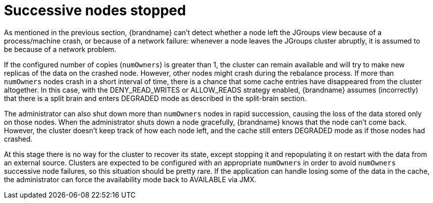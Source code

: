 ifdef::context[:parent-context: {context}]
[id="successive_{context}"]
= Successive nodes stopped
:context: successive

As mentioned in the previous section, {brandname} can't detect whether a node
left the JGroups view because of a process/machine crash, or because of a
network failure: whenever a node leaves the JGroups cluster abruptly, it is
assumed to be because of a network problem.

If the configured number of copies (`numOwners`) is greater than 1, the
cluster can remain available and will try to make new replicas of the data
on the crashed node. However, other nodes might crash during the rebalance process.
If more than `numOwners` nodes crash in a short interval of time, there is a
chance that some cache entries have disappeared from the cluster altogether.
In this case, with the DENY_READ_WRITES or ALLOW_READS strategy enabled, {brandname}
assumes (incorrectly) that there is a split brain and enters DEGRADED mode
as described in the split-brain section.

The administrator can also shut down more than `numOwners` nodes in
rapid succession, causing the loss of the data stored only on those nodes.
When the administrator shuts down a node gracefully, {brandname} knows that
the node can't come back.
However, the cluster doesn't keep track of how each node left, and the cache
still enters DEGRADED mode as if those nodes had crashed.

At this stage there is no way for the cluster to recover its state,
except stopping it and repopulating it on restart with the data from an
external source.
Clusters are expected to be configured with an appropriate `numOwners` in
order to avoid `numOwners` successive node failures, so this situation
should be pretty rare.
If the application can handle losing some of the data in the cache, the
administrator can force the availability mode back to AVAILABLE via JMX.


ifdef::parent-context[:context: {parent-context}]
ifndef::parent-context[:!context:]